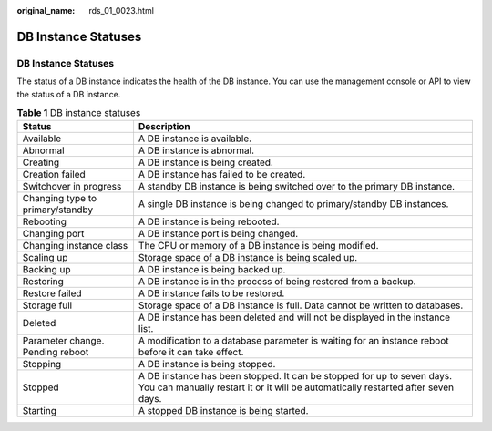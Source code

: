 :original_name: rds_01_0023.html

.. _rds_01_0023:

DB Instance Statuses
====================


DB Instance Statuses
--------------------

The status of a DB instance indicates the health of the DB instance. You can use the management console or API to view the status of a DB instance.

.. table:: **Table 1** DB instance statuses

   +----------------------------------+-------------------------------------------------------------------------------------------------------------------------------------------------------------+
   | Status                           | Description                                                                                                                                                 |
   +==================================+=============================================================================================================================================================+
   | Available                        | A DB instance is available.                                                                                                                                 |
   +----------------------------------+-------------------------------------------------------------------------------------------------------------------------------------------------------------+
   | Abnormal                         | A DB instance is abnormal.                                                                                                                                  |
   +----------------------------------+-------------------------------------------------------------------------------------------------------------------------------------------------------------+
   | Creating                         | A DB instance is being created.                                                                                                                             |
   +----------------------------------+-------------------------------------------------------------------------------------------------------------------------------------------------------------+
   | Creation failed                  | A DB instance has failed to be created.                                                                                                                     |
   +----------------------------------+-------------------------------------------------------------------------------------------------------------------------------------------------------------+
   | Switchover in progress           | A standby DB instance is being switched over to the primary DB instance.                                                                                    |
   +----------------------------------+-------------------------------------------------------------------------------------------------------------------------------------------------------------+
   | Changing type to primary/standby | A single DB instance is being changed to primary/standby DB instances.                                                                                      |
   +----------------------------------+-------------------------------------------------------------------------------------------------------------------------------------------------------------+
   | Rebooting                        | A DB instance is being rebooted.                                                                                                                            |
   +----------------------------------+-------------------------------------------------------------------------------------------------------------------------------------------------------------+
   | Changing port                    | A DB instance port is being changed.                                                                                                                        |
   +----------------------------------+-------------------------------------------------------------------------------------------------------------------------------------------------------------+
   | Changing instance class          | The CPU or memory of a DB instance is being modified.                                                                                                       |
   +----------------------------------+-------------------------------------------------------------------------------------------------------------------------------------------------------------+
   | Scaling up                       | Storage space of a DB instance is being scaled up.                                                                                                          |
   +----------------------------------+-------------------------------------------------------------------------------------------------------------------------------------------------------------+
   | Backing up                       | A DB instance is being backed up.                                                                                                                           |
   +----------------------------------+-------------------------------------------------------------------------------------------------------------------------------------------------------------+
   | Restoring                        | A DB instance is in the process of being restored from a backup.                                                                                            |
   +----------------------------------+-------------------------------------------------------------------------------------------------------------------------------------------------------------+
   | Restore failed                   | A DB instance fails to be restored.                                                                                                                         |
   +----------------------------------+-------------------------------------------------------------------------------------------------------------------------------------------------------------+
   | Storage full                     | Storage space of a DB instance is full. Data cannot be written to databases.                                                                                |
   +----------------------------------+-------------------------------------------------------------------------------------------------------------------------------------------------------------+
   | Deleted                          | A DB instance has been deleted and will not be displayed in the instance list.                                                                              |
   +----------------------------------+-------------------------------------------------------------------------------------------------------------------------------------------------------------+
   | Parameter change. Pending reboot | A modification to a database parameter is waiting for an instance reboot before it can take effect.                                                         |
   +----------------------------------+-------------------------------------------------------------------------------------------------------------------------------------------------------------+
   | Stopping                         | A DB instance is being stopped.                                                                                                                             |
   +----------------------------------+-------------------------------------------------------------------------------------------------------------------------------------------------------------+
   | Stopped                          | A DB instance has been stopped. It can be stopped for up to seven days. You can manually restart it or it will be automatically restarted after seven days. |
   +----------------------------------+-------------------------------------------------------------------------------------------------------------------------------------------------------------+
   | Starting                         | A stopped DB instance is being started.                                                                                                                     |
   +----------------------------------+-------------------------------------------------------------------------------------------------------------------------------------------------------------+
